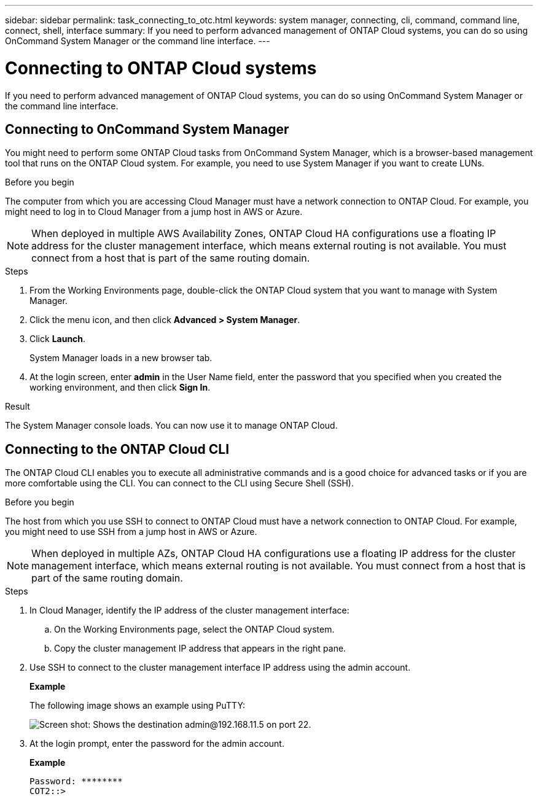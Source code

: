 ---
sidebar: sidebar
permalink: task_connecting_to_otc.html
keywords: system manager, connecting, cli, command, command line, connect, shell, interface
summary: If you need to perform advanced management of ONTAP Cloud systems, you can do so using OnCommand System Manager or the command line interface.
---

= Connecting to ONTAP Cloud systems
:toc: macro
:hardbreaks:
:nofooter:
:icons: font
:linkattrs:
:imagesdir: ./media/

If you need to perform advanced management of ONTAP Cloud systems, you can do so using OnCommand System Manager or the command line interface.

toc::[]

== Connecting to OnCommand System Manager

You might need to perform some ONTAP Cloud tasks from OnCommand System Manager, which is a browser-based management tool that runs on the ONTAP Cloud system. For example, you need to use System Manager if you want to create LUNs.

.Before you begin

The computer from which you are accessing Cloud Manager must have a network connection to ONTAP Cloud. For example, you might need to log in to Cloud Manager from a jump host in AWS or Azure.

NOTE: When deployed in multiple AWS Availability Zones, ONTAP Cloud HA configurations use a floating IP address for the cluster management interface, which means external routing is not available. You must connect from a host that is part of the same routing domain.

.Steps

. From the Working Environments page, double-click the ONTAP Cloud system that you want to manage with System Manager.

. Click the menu icon, and then click *Advanced > System Manager*.

. Click *Launch*.
+
System Manager loads in a new browser tab.

. At the login screen, enter *admin* in the User Name field, enter the password that you specified when you created the working environment, and then click *Sign In*.

.Result

The System Manager console loads. You can now use it to manage ONTAP Cloud.

== Connecting to the ONTAP Cloud CLI

The ONTAP Cloud CLI enables you to execute all administrative commands and is a good choice for advanced tasks or if you are more comfortable using the CLI. You can connect to the CLI using Secure Shell (SSH).

.Before you begin

The host from which you use SSH to connect to ONTAP Cloud must have a network connection to ONTAP Cloud. For example, you might need to use SSH from a jump host in AWS or Azure.

NOTE: When deployed in multiple AZs, ONTAP Cloud HA configurations use a floating IP address for the cluster management interface, which means external routing is not available. You must connect from a host that is part of the same routing domain.

.Steps

. In Cloud Manager, identify the IP address of the cluster management interface:

.. On the Working Environments page, select the ONTAP Cloud system.

.. Copy the cluster management IP address that appears in the right pane.

. Use SSH to connect to the cluster management interface IP address using the admin account.
+
*Example*
+
The following image shows an example using PuTTY:
+
image:screenshot_cli2.gif[Screen shot: Shows the destination admin@192.168.11.5 on port 22.]

. At the login prompt, enter the password for the admin account.
+
*Example*
+
 Password: ********
 COT2::>
